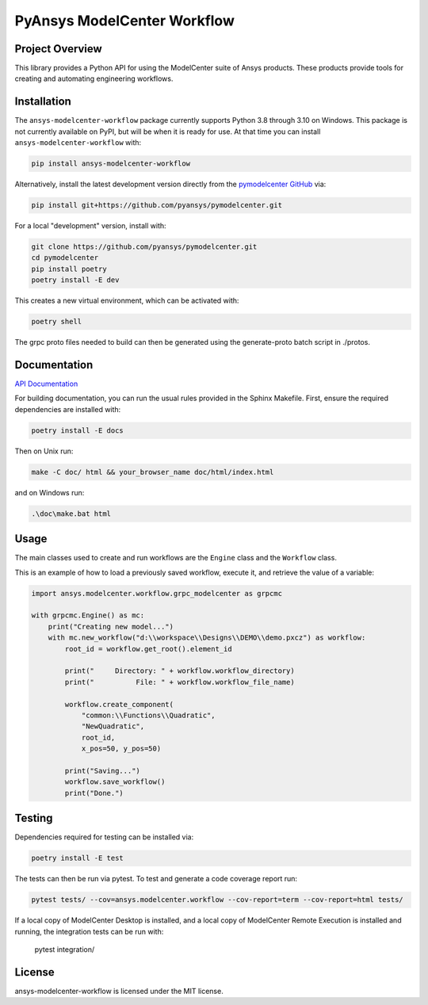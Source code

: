 PyAnsys ModelCenter Workflow
############################
|pyansys| |python| |MIT| |black|

.. |pyansys| image:: https://img.shields.io/badge/Py-Ansys-ffc107.svg?logo=data:image/png;base64,iVBORw0KGgoAAAANSUhEUgAAABAAAAAQCAIAAACQkWg2AAABDklEQVQ4jWNgoDfg5mD8vE7q/3bpVyskbW0sMRUwofHD7Dh5OBkZGBgW7/3W2tZpa2tLQEOyOzeEsfumlK2tbVpaGj4N6jIs1lpsDAwMJ278sveMY2BgCA0NFRISwqkhyQ1q/Nyd3zg4OBgYGNjZ2ePi4rB5loGBhZnhxTLJ/9ulv26Q4uVk1NXV/f///////69du4Zdg78lx//t0v+3S88rFISInD59GqIH2esIJ8G9O2/XVwhjzpw5EAam1xkkBJn/bJX+v1365hxxuCAfH9+3b9/+////48cPuNehNsS7cDEzMTAwMMzb+Q2u4dOnT2vWrMHu9ZtzxP9vl/69RVpCkBlZ3N7enoDXBwEAAA+YYitOilMVAAAAAElFTkSuQmCC
   :target: https://docs.pyansys.com/
   :alt: PyAnsys

.. |python| image:: https://img.shields.io/badge/Python-%3E%3D3.8-blue
   :target: https://pypi.org/project/py-cam-client/
   :alt: Python

.. TODO: pypi and GH-CI badges

.. |MIT| image:: https://img.shields.io/badge/License-MIT-yellow.svg
   :target: https://opensource.org/licenses/MIT
   :alt: MIT

.. |black| image:: https://img.shields.io/badge/code_style-black-000000.svg?style=flat
   :target: https://github.com/psf/black
   :alt: Black


Project Overview
----------------
This library provides a Python API for using the ModelCenter suite of
Ansys products. These products provide tools for creating and automating
engineering workflows.


Installation
------------
The ``ansys-modelcenter-workflow`` package currently supports Python
3.8 through 3.10 on Windows.
This package is not currently available on PyPI, but will be when it is
ready for use.
At that time you can install ``ansys-modelcenter-workflow`` with:

.. code::

   pip install ansys-modelcenter-workflow

Alternatively, install the latest development version directly from
the `pymodelcenter GitHub <https://github.com/pyansys/pymodelcenter>`_ via:

.. code::

   pip install git+https://github.com/pyansys/pymodelcenter.git

For a local "development" version, install with:

.. code::

   git clone https://github.com/pyansys/pymodelcenter.git
   cd pymodelcenter
   pip install poetry
   poetry install -E dev

This creates a new virtual environment, which can be activated with:

.. code::

   poetry shell

The grpc proto files needed to build can then be generated using the generate-proto batch script
in ./protos.


Documentation
-------------
`API Documentation <api/index.html>`_

For building documentation, you can run the usual rules provided in the Sphinx Makefile.
First, ensure the required dependencies are installed with:

.. code::

    poetry install -E docs

Then on Unix run:

.. code::

    make -C doc/ html && your_browser_name doc/html/index.html

and on Windows run:

.. code::

    .\doc\make.bat html



Usage
-----
The main classes used to create and run workflows are the ``Engine`` class
and the ``Workflow`` class.

This is an example of how to load a previously saved workflow, execute
it, and retrieve the value of a variable:

.. code:: python

    import ansys.modelcenter.workflow.grpc_modelcenter as grpcmc

    with grpcmc.Engine() as mc:
        print("Creating new model...")
        with mc.new_workflow("d:\\workspace\\Designs\\DEMO\\demo.pxcz") as workflow:
            root_id = workflow.get_root().element_id

            print("     Directory: " + workflow.workflow_directory)
            print("          File: " + workflow.workflow_file_name)

            workflow.create_component(
                "common:\\Functions\\Quadratic",
                "NewQuadratic",
                root_id,
                x_pos=50, y_pos=50)

            print("Saving...")
            workflow.save_workflow()
            print("Done.")

Testing
-------
Dependencies required for testing can be installed via:

.. code::

    poetry install -E test

The tests can then be run via pytest. To test and generate a code coverage report run:

.. code::

    pytest tests/ --cov=ansys.modelcenter.workflow --cov-report=term --cov-report=html tests/

If a local copy of ModelCenter Desktop is installed, and a local copy of ModelCenter Remote Execution is installed and running, the integration tests can be run with:

    pytest integration/

License
-------
ansys-modelcenter-workflow is licensed under the MIT license.


